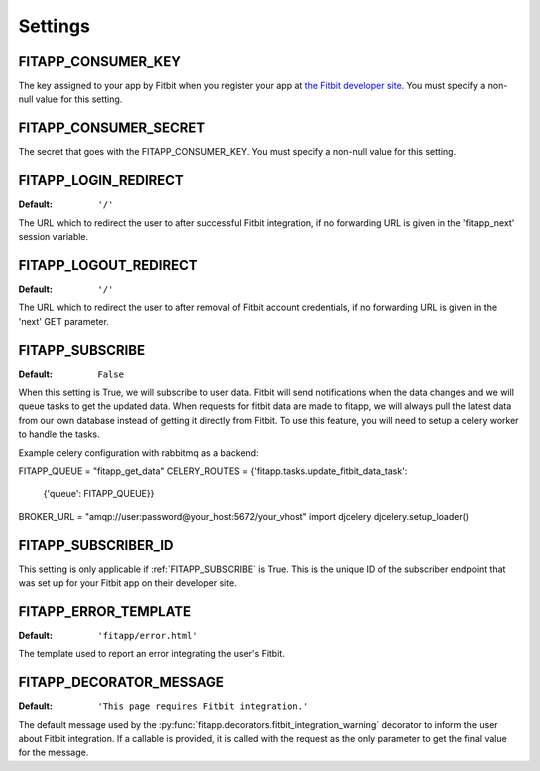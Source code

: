Settings
========

.. index::
    single: FITAPP_CONSUMER_KEY

.. _FITAPP_CONSUMER_KEY:

FITAPP_CONSUMER_KEY
-------------------

The key assigned to your app by Fitbit when you register your app at
`the Fitbit developer site <http://dev.fitbit.com/>`_. You must specify a
non-null value for this setting.

.. index::
    single: FITAPP_CONSUMER_SECRET

.. _FITAPP_CONSUMER_SECRET:

FITAPP_CONSUMER_SECRET
----------------------

The secret that goes with the FITAPP_CONSUMER_KEY. You must specify a non-null
value for this setting.

.. _FITAPP_LOGIN_REDIRECT:

FITAPP_LOGIN_REDIRECT
---------------------

:Default:  ``'/'``

The URL which to redirect the user to after successful Fitbit integration, if
no forwarding URL is given in the 'fitapp_next' session variable.

.. _FITAPP_LOGOUT_REDIRECT:

FITAPP_LOGOUT_REDIRECT
----------------------

:Default: ``'/'``

The URL which to redirect the user to after removal of Fitbit account
credentials, if no forwarding URL is given in the 'next' GET parameter.

.. _FITAPP_SUBSCRIBE:

FITAPP_SUBSCRIBE
----------------

:Default: ``False``

When this setting is True, we will subscribe to user data. Fitbit will
send notifications when the data changes and we will queue tasks to get
the updated data. When requests for fitbit data are made to fitapp, we
will always pull the latest data from our own database instead of getting
it directly from Fitbit. To use this feature, you will need to setup a
celery worker to handle the tasks.

Example celery configuration with rabbitmq as a backend:

FITAPP_QUEUE = "fitapp_get_data"
CELERY_ROUTES = {'fitapp.tasks.update_fitbit_data_task':
                 {'queue': FITAPP_QUEUE}}
BROKER_URL = "amqp://user:password@your_host:5672/your_vhost"
import djcelery
djcelery.setup_loader()


.. _FITAPP_SUBSCRIBER_ID:

FITAPP_SUBSCRIBER_ID
--------------------

This setting is only applicable if :ref:`FITAPP_SUBSCRIBE` is True. This is
the unique ID of the subscriber endpoint that was set up for your Fitbit
app on their developer site.

.. _FITAPP_ERROR_TEMPLATE:

FITAPP_ERROR_TEMPLATE
---------------------

:Default:  ``'fitapp/error.html'``

The template used to report an error integrating the user's Fitbit.

.. _FITAPP_DECORATOR_MESSAGE:

FITAPP_DECORATOR_MESSAGE
------------------------

:Default: ``'This page requires Fitbit integration.'``

The default message used by the
:py:func:`fitapp.decorators.fitbit_integration_warning` decorator to inform
the user about Fitbit integration. If a callable is provided, it is called
with the request as the only parameter to get the final value for the message.
